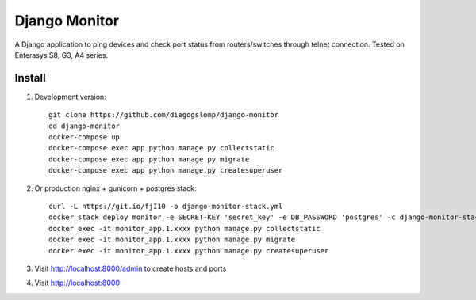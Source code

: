 ==============
Django Monitor
==============

|travis| |readthedocs| |gitter|

A Django application to ping devices and check port status from routers/switches through telnet connection. Tested on Enterasys S8, G3, A4 series.

.. image:: https://raw.githubusercontent.com/diegogslomp/django-monitor/master/docs/_screenshots/hostlist.png
    :alt: Host List Page
    :align: center

.. image:: https://raw.githubusercontent.com/diegogslomp/django-monitor/master/docs/_screenshots/hostlog.png
    :alt: Host Log Page
    :align: center

Install
-------

#. Development version::

    git clone https://github.com/diegogslomp/django-monitor
    cd django-monitor
    docker-compose up
    docker-compose exec app python manage.py collectstatic
    docker-compose exec app python manage.py migrate
    docker-compose exec app python manage.py createsuperuser

#. Or production nginx + gunicorn + postgres stack::

    curl -L https://git.io/fjI10 -o django-monitor-stack.yml
    docker stack deploy monitor -e SECRET-KEY 'secret_key' -e DB_PASSWORD 'postgres' -c django-monitor-stack.yml
    docker exec -it monitor_app.1.xxxx python manage.py collectstatic
    docker exec -it monitor_app.1.xxxx python manage.py migrate
    docker exec -it monitor_app.1.xxxx python manage.py createsuperuser

#. Visit http://localhost:8000/admin to create hosts and ports

#. Visit http://localhost:8000

.. |gitter| image:: https://badges.gitter.im/Join%20Chat.svg
             :alt: Join the chat at https://gitter.im/diegogslomp/django-monitor
             :target: https://gitter.im/diegogslomp/django-monitor?utm_source=badge&utm_medium=badge&utm_campaign=pr-badge&utm_content=badge

.. |readthedocs| image:: https://readthedocs.org/projects/django-monitor-d/badge/?version=latest
                  :target: http://django-monitor-d.readthedocs.io/en/latest/?badge=latest
                  
.. |travis| image:: https://travis-ci.org/diegogslomp/django-monitor.svg?branch=master
             :target: https://travis-ci.org/diegogslomp/django-monitor                  

